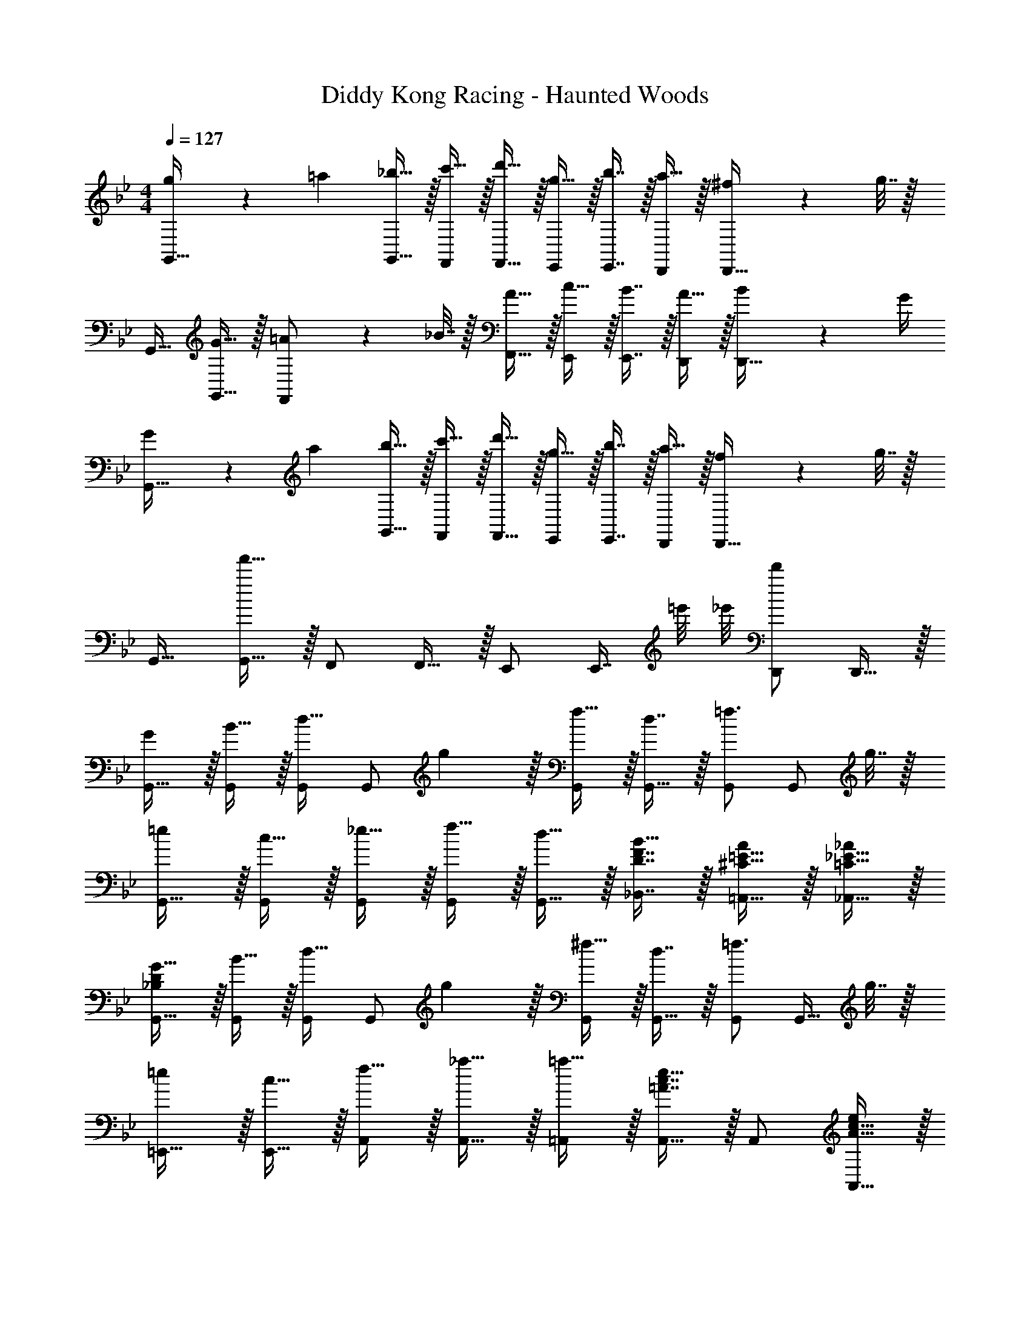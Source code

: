 X: 1
T: Diddy Kong Racing - Haunted Woods
Z: ABC Generated by Starbound Composer
L: 1/4
M: 4/4
Q: 1/4=127
K: Bb
[g5/18G,,17/32] z/72 =a23/96 [_b15/32G,,15/32] z/32 [c'15/32F,,/] z/32 [d'15/32F,,15/32] z/32 [g15/32E,,/] z/32 [b7/16E,,7/16] z/32 [a15/32D,,/] z/32 [^f2/9D,,15/32] z/36 g7/32 z/32 
G,,17/32 [G15/32G,,15/32] z/32 [=A71/288F,,/] z/288 _B7/32 z/32 [A15/32F,,15/32] z/32 [c15/32E,,/] z/32 [B7/16E,,7/16] z/32 [A15/32D,,/] z/32 [B2/9D,,15/32] z/36 G/4 
[G5/18G,,17/32] z/72 a23/96 [b15/32G,,15/32] z/32 [c'15/32F,,/] z/32 [d'15/32F,,15/32] z/32 [g15/32E,,/] z/32 [b7/16E,,7/16] z/32 [a15/32D,,/] z/32 [f2/9D,,15/32] z/36 g7/32 z/32 
G,,17/32 [G,,15/32f'79/32] z/32 F,,/ F,,15/32 z/32 E,,/ [z7/32E,,7/16] =e'/8 _e'/8 [D,,/d'] D,,15/32 z/32 
[G/G,,17/32] z/32 [B15/32G,,/] z/32 [G,,/d23/32] [z71/288G,,/] g2/9 z/32 [f15/32G,,/] z/32 [d7/16G,,15/32] z/32 [G,,/=f3/4] [z/4G,,/] g7/32 z/32 
[=e/G,,17/32] z/32 [c15/32G,,/] z/32 [_e15/32G,,/] z/32 [f15/32G,,/] z/32 [d15/32G,,15/32] z/32 [D7/16F7/16_B,,7/16B15/32] z/32 [^C15/32=E15/32=A,,15/32A/] z/32 [=C15/32_E15/32_A,,15/32_A/] z/32 
[_B,/D/G17/32G,,17/32] z/32 [B15/32G,,/] z/32 [G,,/d23/32] [z71/288G,,/] g2/9 z/32 [^f15/32G,,/] z/32 [d7/16G,,15/32] z/32 [G,,/=f3/4] [z/4G,,15/32] g7/32 z/32 
[=e/=E,,17/32] z/32 [c15/32E,,15/32] z/32 [f15/32A,,/] z/32 [_a15/32A,,15/32] z/32 [=a15/32=A,,/] z/32 [=A7/16c7/16e15/32A,,15/32] z/32 A,,/ [A15/32c15/32A,,15/32e/] z/32 
[z7/24b/B,,17/32] a23/96 [z71/288g15/32B,,15/32] _e2/9 z/32 [z/4a15/32A,,/] g7/32 z/32 [z71/288^f15/32A,,15/32] d2/9 z/32 [z71/288g15/32G,,/] f2/9 z/32 [z7/32e7/16G,,7/16] B/4 [z/4f15/32^F,,/] e/4 [z/4d15/32F,,15/32] c7/32 z/32 
[z7/24g/E,17/32] f23/96 [z71/288e15/32E,15/32] B2/9 z/32 [z/4f15/32D,/] e7/32 z/32 [z71/288d15/32D,15/32] c2/9 z/32 [z71/288e15/32C,/] d2/9 z/32 [z7/32c7/16C,7/16] B/4 [d/4D,/4] [c/4C,/4] [B2/9B,,2/9] z/36 [A7/32A,,7/32] z/32 
[G/G,,65/32] z/32 B15/32 z/32 d23/32 z/36 g2/9 z/32 [f15/32D,,63/32] z/32 g7/16 z/32 a15/32 z/32 b15/32 z/32 
[g/G,,65/32] z/32 [B,15/32D15/32G/] z17/32 [B,15/32D15/32G/] z/32 G,,15/32 z/32 [C7/16D7/16=F,,7/16F15/32] z/32 _E,,15/32 z/32 [D15/32^F15/32D,,15/32A/] z/32 
[C5/18G,,65/32] z/72 D23/96 E/ E71/288 z/288 D127/288 z/18 C2/9 z/32 [D15/32D,,63/32] z/32 B,7/16 z/32 G, 
[C5/18G,,65/32] z/72 D23/96 E/ E71/288 z/288 D127/288 z/18 C2/9 z/32 [D15/32D,,63/32] z/32 E7/32 D/4 C/4 D/4 E2/9 z/36 D7/32 z/32 
[C5/18G,,65/32] z/72 D23/96 E/ E71/288 z/288 D127/288 z/18 C2/9 z/32 [D15/32D,,63/32] z/32 B,7/16 z/32 G, 
[D5/18_A,,65/32] z/72 E23/96 D7/32 z/36 C2/9 z/32 D71/288 z/288 E7/32 z/32 D7/32 z/36 C2/9 z/32 [D7/32A,,15/32] z/36 E2/9 z/32 [D7/32G,,7/16] C/4 [D/4F,,15/32] E/4 [=F2/9E,,15/32] z/36 ^F7/32 z/32 
[D/G17/32G,,65/32] z/32 [G15/32B15/32d/] z17/32 [G15/32B15/32d/] z/32 G,,15/32 z/32 [=F7/16A7/16F,,7/16c15/32] z/32 E,,15/32 z/32 [D15/32^F15/32A/D,,/] z/32 
[^F,/D,,65/32] z/32 G,15/32 z/32 =A,23/32 z/36 F,2/9 z/32 [G,15/32G,,63/32] 
Q: 1/4=126
z/32 A,7/16 z/32 [z/4B,3/4] 
Q: 1/4=125
z/ 
Q: 1/4=124
G,7/32 z/32 
Q: 1/4=127
[A,/D,,65/32] z/32 B,15/32 z/32 C23/32 z/36 D2/9 z/32 [B,15/32G,,63/32] 
Q: 1/4=126
z/32 A,7/32 [z/G,5/4] 
Q: 1/4=125
z/ 
Q: 1/4=124
z/4 
Q: 1/4=127
[F/A17/32D,,65/32] z/32 [G15/32B/] z/32 [A23/32c23/32] z/36 [F2/9A73/288] z/32 [G15/32B/G,,63/32] z/32 [A7/16c15/32] z/32 [B3/4d3/4] [G7/32B/4] z/32 
[c5/18e7/24^F,,4] z/72 [B23/96d23/96] [c7/32e71/288] z/36 [d2/9f73/288] z/32 [e71/288g/4] z/288 [d7/32f/4] z/32 [e7/32g7/32] z/36 [f2/9a73/288] z/32 [g7/32b71/288] z/36 [f2/9a73/288] z/32 [g7/32b7/32] [a/4c'/4] [b/4^c'/4] [a/4=c'/4] [b2/9^c'/4] z/36 [=c'7/32e'/4] z/32 
[G/G,,17/32] z/32 [B15/32G,,/] z/32 [G,,/d23/32] [z71/288G,,/] g2/9 z/32 [f15/32G,,/] z/32 [d7/16G,,15/32] z/32 [G,,/=f3/4] [z/4G,,/] g7/32 z/32 
[=e/G,,17/32] z/32 [c15/32G,,/] z/32 [_e15/32G,,/] z/32 [f15/32G,,/] z/32 [d15/32G,,15/32] z/32 [D7/16=F7/16B,,7/16B15/32] z/32 [^C15/32=E15/32=A,,15/32A/] z/32 [=C15/32_E15/32_A,,15/32_A/] z/32 
[G/G,,17/32] z/32 [B15/32G,,/] z/32 [G,,/d23/32] [z71/288G,,/] g2/9 z/32 [^f15/32G,,/] z/32 [d7/16G,,15/32] z/32 [G,,/=f3/4] [z/4G,,15/32] g7/32 z/32 
[=e/=E,,17/32] z/32 [c15/32E,,15/32] z/32 [f15/32A,,/] z/32 [_a15/32A,,15/32] z/32 [=a15/32=A,,/] z/32 [=A7/16c7/16e15/32A,,15/32] z/32 A,,/ [A15/32c15/32A,,15/32e/] z/32 
[z7/24b/B,,17/32] a23/96 [z71/288g15/32B,,15/32] _e2/9 z/32 [z/4a15/32A,,/] g7/32 z/32 [z71/288^f15/32A,,15/32] d2/9 z/32 [z71/288g15/32G,,/] f2/9 z/32 [z7/32e7/16G,,7/16] B/4 [z/4f15/32F,,/] e/4 [z/4d15/32F,,15/32] c7/32 z/32 
[z7/24g/E,17/32] f23/96 [z71/288e15/32E,15/32] B2/9 z/32 [z/4f15/32D,/] e7/32 z/32 [z71/288d15/32D,15/32] c2/9 z/32 [z71/288e15/32C,/] d2/9 z/32 [z7/32c7/16C,7/16] B/4 [d/4D,/4] [c/4C,/4] [B2/9B,,2/9] z/36 [A7/32A,,7/32] z/32 
[G/G,,65/32] z/32 B15/32 z/32 d23/32 z/36 g2/9 z/32 [f15/32D,,63/32] z/32 g7/16 z/32 a15/32 z/32 b15/32 z/32 
[g/G,,65/32] z/32 [B,15/32D15/32G/] z17/32 [B,15/32D15/32G/] z/32 G,,15/32 z/32 [C7/16D7/16=F,,7/16F15/32] z/32 _E,,15/32 z/32 [D15/32^F15/32D,,15/32A/] z/32 
[C/C,,/c17/32C,17/32] z/32 [D15/32D,,15/32d/D,/] z/32 [E15/32E,,15/32e/E,/] z/32 [C15/32C,,15/32c/C,/] z/32 [D15/32D,,15/32d/D,/] z/32 [E7/16E,,7/16e15/32E,15/32] z/32 [=F15/32F,,15/32=f/=F,/] z/32 [D15/32D,,15/32d/D,/] z/32 
[E/E,,/e17/32E,17/32] z/32 [F15/32F,,15/32f/F,/] z/32 [G15/32G,,15/32g/G,/] z/32 [E15/32E,,15/32e/E,/] z/32 [F15/32F,,15/32f/F,/] z/32 [E7/16E,,7/16e15/32E,15/32] z/32 [D15/32D,,15/32d/D,/] z/32 [B,15/32_B,,,15/32B/B,,/] z/32 
[C/C,,/c17/32C,17/32] z/32 [D15/32D,,15/32d/D,/] z/32 [E15/32E,,15/32e/E,/] z/32 [C15/32C,,15/32c/C,/] z/32 [D15/32D,,15/32d/D,/] z/32 [E7/16E,,7/16e15/32E,15/32] z/32 [F15/32F,,15/32f/F,/] z/32 [D15/32D,,15/32d/D,/] z/32 
[E/E,,/e17/32E,17/32] z/32 [F15/32F,,15/32f/F,/] z/32 [G15/32G,,15/32g/G,/] z/32 [E15/32E,,15/32e/E,/] z/32 [F15/32F,,15/32f/F,/] z/32 [E7/16E,,7/16e15/32E,15/32] z/32 [D15/32D,,15/32d/D,/] z/32 [B,15/32B,,,15/32B/B,,/] z/32 
[^F,/D,,65/32] z/32 G,15/32 z/32 A,23/32 z/36 F,2/9 z/32 [G,15/32G,,63/32] 
Q: 1/4=126
z/32 A,7/16 z/32 [z/4B,3/4] 
Q: 1/4=125
z/ 
Q: 1/4=124
G,7/32 z/32 
Q: 1/4=127
[A,/D,,65/32] z/32 B,15/32 z/32 C23/32 z/36 D2/9 z/32 [B,15/32G,,63/32] z/32 A,7/32 G,5/4 
[^F/A17/32D,,65/32] z/32 [G15/32B/] z/32 [A23/32c23/32] z/36 [F2/9A73/288] z/32 [G15/32B/G,,63/32] z/32 [A7/16c15/32] z/32 [B3/4d3/4] [G7/32B/4] z/32 
[c5/18e7/24^F,,4] z/72 [B23/96d23/96] [c7/32e71/288] z/36 [d2/9^f73/288] z/32 [e71/288g/4] z/288 [d7/32f/4] z/32 [e7/32g7/32] z/36 [f2/9a73/288] z/32 [g7/32b71/288] z/36 [f2/9a73/288] z/32 [g7/32b7/32] [a/4c'/4] [b/4^c'/4] [a/4=c'/4] [b2/9^c'/4] z/36 [=c'7/32e'7/32] z/32 
[G/G,,17/32] z/32 [B15/32G,,/] z/32 [G,,/d23/32] [z71/288G,,/] g2/9 z/32 [f15/32G,,/] z/32 [d7/16G,,15/32] z/32 [G,,/=f3/4] [z/4G,,/] g7/32 z/32 
[=e/G,,17/32] z/32 [c15/32G,,/] z/32 [_e15/32G,,/] z/32 [f15/32G,,/] z/32 [d15/32G,,15/32] z/32 [D7/16=F7/16B,,7/16B15/32] z/32 [^C15/32=E15/32A,,15/32A/] z/32 [=C15/32_E15/32_A,,15/32_A/] z/32 
[B,/D/G17/32G,,17/32] z/32 [B15/32G,,/] z/32 [G,,/d23/32] [z71/288G,,/] g2/9 z/32 [^f15/32G,,/] z/32 [d7/16G,,15/32] z/32 [G,,/=f3/4] [z/4G,,15/32] g7/32 z/32 
[=e/=E,,17/32] z/32 [c15/32E,,15/32] z/32 [f15/32A,,/] z/32 [_a15/32A,,15/32] z/32 [=a15/32=A,,/] z/32 [=A7/16c7/16e15/32A,,15/32] z/32 A,,/ [A15/32c15/32A,,15/32e/] z/32 
[z7/24b/B,,17/32] a23/96 [z71/288g15/32B,,15/32] _e2/9 z/32 [z/4a15/32A,,/] g7/32 z/32 [z71/288^f15/32A,,15/32] d2/9 z/32 [z71/288g15/32G,,/] f2/9 z/32 [z7/32e7/16G,,7/16] B/4 [z/4f15/32F,,/] e/4 [z/4d15/32F,,15/32] c7/32 z/32 
[z7/24g/E,17/32] f23/96 [z71/288e15/32E,15/32] B2/9 z/32 [z/4f15/32D,/] e7/32 z/32 [z71/288d15/32D,15/32] c2/9 z/32 [z71/288e15/32C,/] d2/9 z/32 [z7/32c7/16C,7/16] B/4 [d/4D,/4] [c/4C,/4] [B2/9B,,2/9] z/36 [A7/32A,,7/32] z/32 
[G/G,,65/32] z/32 B15/32 z/32 d23/32 z/36 g2/9 z/32 [f15/32D,,63/32] z/32 g7/16 z/32 a15/32 z/32 b15/32 z/32 
[g/G,,65/32] z/32 [B,15/32D15/32G/] z17/32 [B,15/32D15/32G/] z/32 G,,15/32 z/32 [C7/16D7/16=F,,7/16F15/32] z/32 _E,,15/32 z/32 [D15/32^F15/32D,,15/32A/] z/32 
[C5/18G,,65/32] z/72 D23/96 E/ E71/288 z/288 D127/288 z/18 C2/9 z/32 [D15/32D,,63/32] z/32 B,7/16 z/32 G, 
[C5/18G,,65/32] z/72 D23/96 E/ E71/288 z/288 D127/288 z/18 C2/9 z/32 [D15/32D,,63/32] z/32 E7/32 D/4 C/4 D/4 E2/9 z/36 D7/32 z/32 
[C5/18G,,65/32] z/72 D23/96 E/ E71/288 z/288 D127/288 z/18 C2/9 z/32 [D15/32D,,63/32] z/32 B,7/16 z/32 G, 
[D5/18_A,,65/32] z/72 E23/96 D7/32 z/36 C2/9 z/32 D71/288 z/288 E7/32 z/32 D7/32 z/36 C2/9 z/32 [D7/32A,,15/32] z/36 E2/9 z/32 [D7/32G,,7/16] C/4 [D/4F,,15/32] E/4 [=F2/9E,,15/32] z/36 ^F7/32 z/32 
[D/G17/32G,,65/32] z/32 [G15/32B15/32d/] z17/32 [G15/32B15/32d/] z/32 G,,15/32 z/32 [=F7/16A7/16F,,7/16c15/32] z/32 E,,15/32 z/32 [D15/32^F15/32A/D,,/] z/32 
[F,/D,,65/32] z/32 G,15/32 z/32 A,23/32 z/36 F,2/9 z/32 [G,15/32G,,63/32] 
Q: 1/4=126
z/32 A,7/16 z/32 [z/4B,3/4] 
Q: 1/4=125
z/ 
Q: 1/4=124
G,7/32 z/32 
Q: 1/4=127
[A,/D,,65/32] z/32 B,15/32 z/32 C23/32 z/36 D2/9 z/32 [B,15/32G,,63/32] 
Q: 1/4=126
z/32 A,7/32 [z/G,5/4] 
Q: 1/4=125
z/ 
Q: 1/4=124
z/4 
Q: 1/4=127
[F/A17/32D,,65/32] z/32 [G15/32B/] z/32 [A23/32c23/32] z/36 [F2/9A73/288] z/32 [G15/32B/G,,63/32] z/32 [A7/16c15/32] z/32 [B3/4d3/4] [G7/32B/4] z/32 
[c5/18e7/24^F,,4] z/72 [B23/96d23/96] [c7/32e71/288] z/36 [d2/9f73/288] z/32 [e71/288g/4] z/288 [d7/32f/4] z/32 [e7/32g7/32] z/36 [f2/9a73/288] z/32 [g7/32b71/288] z/36 [f2/9a73/288] z/32 [g7/32b7/32] [a/4c'/4] [b/4^c'/4] [a/4=c'/4] [b2/9^c'/4] z/36 [=c'7/32e'/4] z/32 
[G/G,,17/32] z/32 [B15/32G,,/] z/32 [G,,/d23/32] [z71/288G,,/] g2/9 z/32 [f15/32G,,/] z/32 [d7/16G,,15/32] z/32 [G,,/=f3/4] [z/4G,,/] g7/32 z/32 
[=e/G,,17/32] z/32 [c15/32G,,/] z/32 [_e15/32G,,/] z/32 [f15/32G,,/] z/32 [d15/32G,,15/32] z/32 [D7/16=F7/16B,,7/16B15/32] z/32 [^C15/32=E15/32=A,,15/32A/] z/32 [=C15/32_E15/32_A,,15/32_A/] z/32 
[G/G,,17/32] z/32 [B15/32G,,/] z/32 [G,,/d23/32] [z71/288G,,/] g2/9 z/32 [^f15/32G,,/] z/32 [d7/16G,,15/32] z/32 [G,,/=f3/4] [z/4G,,15/32] g7/32 z/32 
[=e/=E,,17/32] z/32 [c15/32E,,15/32] z/32 [f15/32A,,/] z/32 [_a15/32A,,15/32] z/32 [=a15/32=A,,/] z/32 [=A7/16c7/16e15/32A,,15/32] z/32 A,,/ [A15/32c15/32A,,15/32e/] z/32 
[z7/24b/B,,17/32] a23/96 [z71/288g15/32B,,15/32] _e2/9 z/32 [z/4a15/32A,,/] g7/32 z/32 [z71/288^f15/32A,,15/32] d2/9 z/32 [z71/288g15/32G,,/] f2/9 z/32 [z7/32e7/16G,,7/16] B/4 [z/4f15/32F,,/] e/4 [z/4d15/32F,,15/32] c7/32 z/32 
[z7/24g/E,17/32] f23/96 [z71/288e15/32E,15/32] B2/9 z/32 [z/4f15/32D,/] e7/32 z/32 [z71/288d15/32D,15/32] c2/9 z/32 [z71/288e15/32C,/] d2/9 z/32 [z7/32c7/16C,7/16] B/4 [d/4D,/4] [c/4C,/4] [B2/9B,,2/9] z/36 [A7/32A,,7/32] z/32 
[G/G,,65/32] z/32 B15/32 z/32 d23/32 z/36 g2/9 z/32 [f15/32D,,63/32] z/32 g7/16 z/32 a15/32 z/32 b15/32 z/32 
[g/G,,65/32] z/32 [B,15/32D15/32G/] z17/32 [B,15/32D15/32G/] z/32 G,,15/32 z/32 [C7/16D7/16=F,,7/16F15/32] z/32 _E,,15/32 z/32 [D15/32^F15/32D,,15/32A/] z/32 
[C/C,,/c17/32C,17/32] z/32 [D15/32D,,15/32d/D,/] z/32 [E15/32E,,15/32e/E,/] z/32 [C15/32C,,15/32c/C,/] z/32 [D15/32D,,15/32d/D,/] z/32 [E7/16E,,7/16e15/32E,15/32] z/32 [=F15/32F,,15/32=f/=F,/] z/32 [D15/32D,,15/32d/D,/] z/32 
[E/E,,/e17/32E,17/32] z/32 [F15/32F,,15/32f/F,/] z/32 [G15/32G,,15/32g/G,/] z/32 [E15/32E,,15/32e/E,/] z/32 [F15/32F,,15/32f/F,/] z/32 [E7/16E,,7/16e15/32E,15/32] z/32 [D15/32D,,15/32d/D,/] z/32 [B,15/32B,,,15/32B/B,,/] z/32 
[C/C,,/c17/32C,17/32] z/32 [D15/32D,,15/32d/D,/] z/32 [E15/32E,,15/32e/E,/] z/32 [C15/32C,,15/32c/C,/] z/32 [D15/32D,,15/32d/D,/] z/32 [E7/16E,,7/16e15/32E,15/32] z/32 [F15/32F,,15/32f/F,/] z/32 [D15/32D,,15/32d/D,/] z/32 
[E/E,,/e17/32E,17/32] z/32 [F15/32F,,15/32f/F,/] z/32 [G15/32G,,15/32g/G,/] z/32 [E15/32E,,15/32e/E,/] z/32 [F15/32F,,15/32f/F,/] z/32 [E7/16E,,7/16e15/32E,15/32] z/32 [D15/32D,,15/32d/D,/] z/32 [B,15/32B,,,15/32B/B,,/] z/32 
[^F,/D,,65/32] z/32 G,15/32 z/32 A,23/32 z/36 F,2/9 z/32 [G,15/32G,,63/32] 
Q: 1/4=126
z/32 A,7/16 z/32 [z/4B,3/4] 
Q: 1/4=125
z/ 
Q: 1/4=124
G,7/32 z/32 
Q: 1/4=127
[A,/D,,65/32] z/32 B,15/32 z/32 C23/32 z/36 D2/9 z/32 [B,15/32G,,63/32] z/32 A,7/32 G,5/4 
[^F/A17/32D,,65/32] z/32 [G15/32B/] z/32 [A23/32c23/32] z/36 [F2/9A73/288] z/32 [G15/32B/G,,63/32] z/32 [A7/16c15/32] z/32 [B3/4d3/4] [G7/32B/4] z/32 
[c5/18e7/24^F,,4] z/72 [B23/96d23/96] [c7/32e71/288] z/36 [d2/9^f73/288] z/32 [e71/288g/4] z/288 [d7/32f/4] z/32 [e7/32g7/32] z/36 [f2/9a73/288] z/32 [g7/32b71/288] z/36 [f2/9a73/288] z/32 [g7/32b7/32] [a/4c'/4] [b/4^c'/4] [a/4=c'/4] [b2/9^c'/4] z/36 [=c'7/32e'7/32] 
